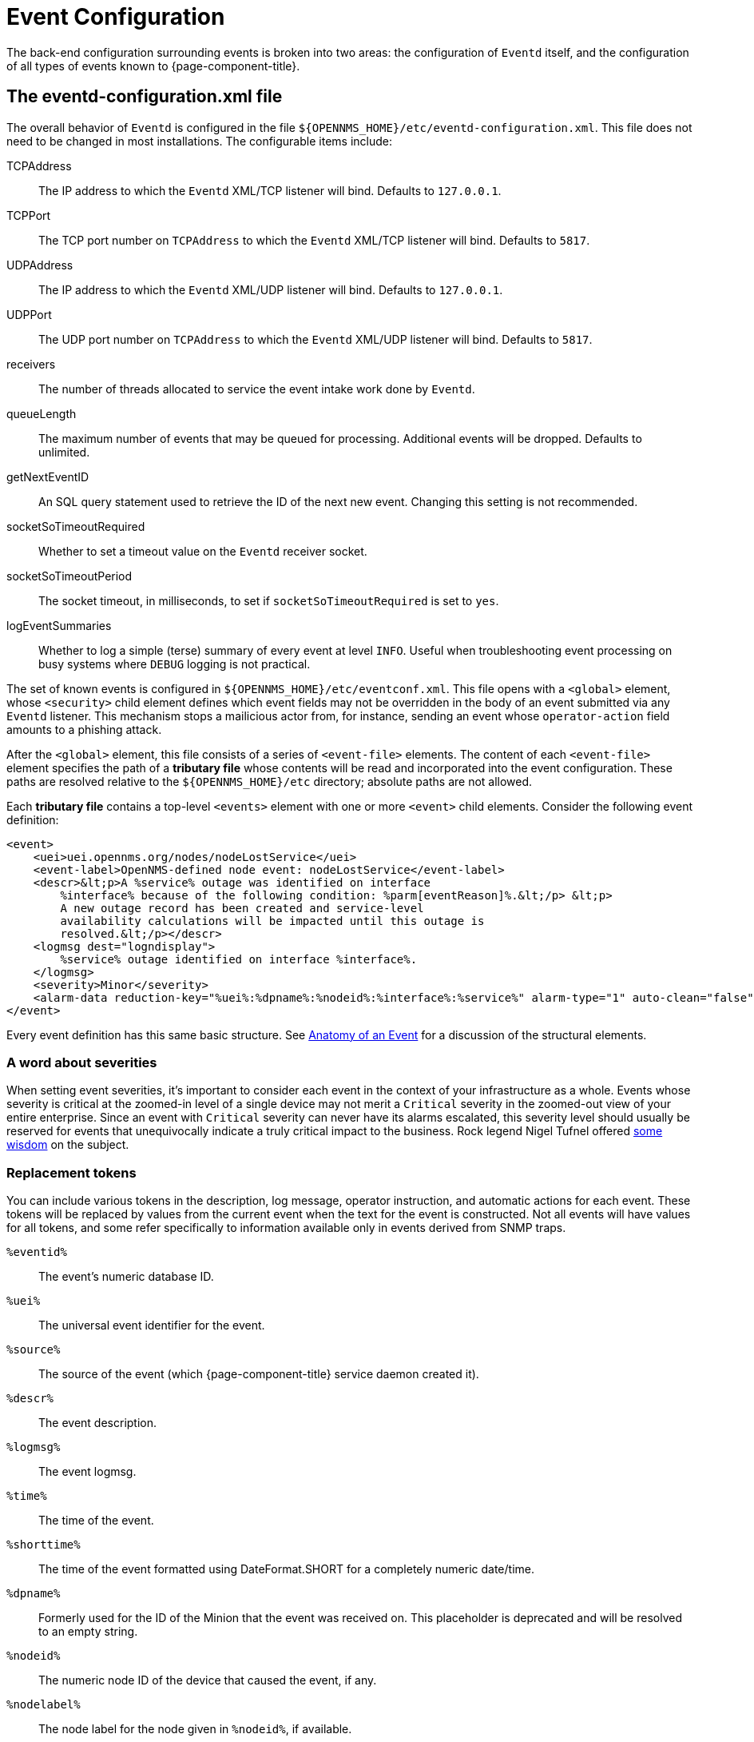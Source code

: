 
[[ga-events-event-configuration]]
= Event Configuration

The back-end configuration surrounding events is broken into two areas: the configuration of `Eventd` itself, and the configuration of all types of events known to {page-component-title}.

== The eventd-configuration.xml file

The overall behavior of `Eventd` is configured in the file `$\{OPENNMS_HOME}/etc/eventd-configuration.xml`.
This file does not need to be changed in most installations.
The configurable items include:

TCPAddress::
    The IP address to which the `Eventd` XML/TCP listener will bind. Defaults to `127.0.0.1`.
TCPPort::
    The TCP port number on `TCPAddress` to which the `Eventd` XML/TCP listener will bind. Defaults to `5817`.
UDPAddress::
    The IP address to which the `Eventd` XML/UDP listener will bind. Defaults to `127.0.0.1`.
UDPPort::
    The UDP port number on `TCPAddress` to which the `Eventd` XML/UDP listener will bind. Defaults to `5817`.
receivers::
    The number of threads allocated to service the event intake work done by `Eventd`.
queueLength::
    The maximum number of events that may be queued for processing. Additional events will be dropped. Defaults to unlimited.
getNextEventID::
    An SQL query statement used to retrieve the ID of the next new event. Changing this setting is not recommended.
socketSoTimeoutRequired::
    Whether to set a timeout value on the `Eventd` receiver socket.
socketSoTimeoutPeriod::
    The socket timeout, in milliseconds, to set if `socketSoTimeoutRequired` is set to `yes`.
logEventSummaries::
    Whether to log a simple (terse) summary of every event at level `INFO`. Useful when troubleshooting event processing on busy systems where `DEBUG` logging is not practical.


The set of known events is configured in `$\{OPENNMS_HOME}/etc/eventconf.xml`.
This file opens with a `<global>` element, whose `<security>` child element defines which event fields may not be overridden in the body of an event submitted via any `Eventd` listener.
This mechanism stops a mailicious actor from, for instance, sending an event whose `operator-action` field amounts to a phishing attack.

After the `<global>` element, this file consists of a series of `<event-file>` elements.
The content of each `<event-file>` element specifies the path of a *tributary file* whose contents will be read and incorporated into the event configuration.
These paths are resolved relative to the `$\{OPENNMS_HOME}/etc` directory; absolute paths are not allowed.

Each *tributary file* contains a top-level `<events>` element with one or more `<event>` child elements.
Consider the following event definition:

[source, xml]
----
<event>
    <uei>uei.opennms.org/nodes/nodeLostService</uei>
    <event-label>OpenNMS-defined node event: nodeLostService</event-label>
    <descr>&lt;p>A %service% outage was identified on interface
        %interface% because of the following condition: %parm[eventReason]%.&lt;/p> &lt;p>
        A new outage record has been created and service-level
        availability calculations will be impacted until this outage is
        resolved.&lt;/p></descr>
    <logmsg dest="logndisplay">
        %service% outage identified on interface %interface%.
    </logmsg>
    <severity>Minor</severity>
    <alarm-data reduction-key="%uei%:%dpname%:%nodeid%:%interface%:%service%" alarm-type="1" auto-clean="false"/>
</event>
----

Every event definition has this same basic structure.
See <<events/anatomy-events.adoc#ga-events-anatomy-of-an-event, Anatomy of an Event>> for a discussion of the structural elements.

=== A word about severities
When setting event severities, it's important to consider each event in the context of your infrastructure as a whole.
Events whose severity is critical at the zoomed-in level of a single device may not merit a `Critical` severity in the zoomed-out view of your entire enterprise.
Since an event with `Critical` severity can never have its alarms escalated, this severity level should usually be reserved for events that unequivocally indicate a truly critical impact to the business.
Rock legend Nigel Tufnel offered https://www.youtube.com/watch?v=4xgx4k83zzc[some wisdom] on the subject.

=== Replacement tokens
You can include various tokens in the description, log message, operator instruction, and automatic actions for each event.
These tokens will be replaced by values from the current event when the text for the event is constructed.
Not all events will have values for all tokens, and some refer specifically to information available only in events derived from SNMP traps.

`%eventid%`::
    The event's numeric database ID.
`%uei%`::
    The universal event identifier for the event.
`%source%`::
    The source of the event (which {page-component-title} service daemon created it).
`%descr%`::
    The event description.
`%logmsg%`::
    The event logmsg.
`%time%`::
    The time of the event.
`%shorttime%`::
    The time of the event formatted using DateFormat.SHORT for a completely numeric date/time.
`%dpname%`::
    Formerly used for the ID of the Minion that the event was received on. This placeholder is deprecated and will be resolved to an empty string.
`%nodeid%`::
    The numeric node ID of the device that caused the event, if any.
`%nodelabel%`::
    The node label for the node given in `%nodeid%`, if available.
`%nodelocation%`::
    The node location for the node given in `%nodeid%`, if available.
`%host%`::
    The host at which the event was generated.
`%interface%`::
    The IP interface associated with the event, if any.
`%foreignsource%`::
    The requisition name for the node given in `%nodeid` if available.
`%foreignid%`::
    The requisition ID for the node given in `%nodeid` if available.
`%ifindex%`::
    The interface's SNMP ifIndex.
`%interfaceresolv%`::
    Does a reverse lookup on the `%interface%` and returns its name, if available.
`%service%`::
    The service associated with the event, if any.
`%severity%`::
    The severity of the event.
`%snmphost%`::
    The host of the SNMP agent that generated the event.
`%id%`::
    The SNMP enterprise OID for the event.
`%idtext%`::
    The decoded (human-readable) SNMP Enterprise OID for the event.
`%ifalias%`::
    The interface's SNMP ifAlias.
`%generic%`::
    The generic trap-type number for the event.
`%specific%`::
    The specific trap-type number for the event.
`%community%`::
    The community string for the trap.
`%version%`::
    The SNMP version of the trap.
`%snmp%`::
    The SNMP information associated with the event.
`%operinstruct%`::
    The operator instructions for the event.
`%mouseovertext%`::
    The mouse over text for the event.
`%tticketid%`::
    The trouble ticket ID associated with the event, if available.
`%primaryinterface%`::
The primary interface IP address for the node given in `%nodeid%`, if available.

CAUTION: The use of multiple _Minions_ in one location can break the alarm life-cycle for a some _OpenNMS_ features.
To avoid this problem, the `%dpname%` value can always be replaced by an empty string by setting
`org.opennms.netmgt.eventd.cleardpname` to `true` in the file `opennms.properties`.

=== Asset tokens
A node may have additional asset records stored for it.
You can access these records using the `asset` replacement token, which takes the form:

`%asset[<token>]%`::
    The asset field <token>'s value, or "Unknown" if it does not exist.

=== Hardware tokens
A node may have additional hardware details stored for it.
You can access these details using the `hardware` replacement token, which takes the form:

`%hardware[<token>]%`::
    The hardware field <token>'s value.

=== Parameter tokens
Many events carry additional information in *parameters* (see <<events/anatomy-events.adoc#ga-events-anatomy-of-an-event, Anatomy of an Event>>).
These parameters may start life as SNMP trap *variable bindings*, or *varbinds* for short.
You can access event parameters using the `parm` replacement token, which takes several forms:

`%parm[all]%`::
    Space-separated list of all parameter values in the form `parmName1="parmValue1" parmName2="parmValue2"` and so on.
`%parm[values-all]%`::
    Space-separated list of all parameter values (without their names) associated with the event.
`%parm[names-all]%`::
    Space-separated list of all parameter names (without their values) associated with the event.
`%parm[<name>]%`::
    Return the value of the parameter named `<name>` if it exists.
`%parm[##]%`::
    Will return the total number of parameters as an integer.
`%parm[#<num>]%`::
    Will return the value of parameter number `<num>` (one-indexed).
`%parm[name-#<num>]%`::
    Will return the name of parameter number `<num>` (one-indexed).

=== The structure of the `eventconf.xml` tributary files
The ordering of event definitions is very important, as an incoming event is matched against them in order.
It is possible and often useful to have several event definitions which could match variant forms of a given event, for example based on the values of SNMP trap variable bindings.

The tributary files included via the `<event-file>` tag have been broken up by vendor.
When {page-component-title} starts, each tributary file is loaded in order.
The ordering of events inside each tributary file is also preserved.

The tributary files listed at the end of `eventconf.xml` contain catch-all event definitions.
When slotting your own event definitions, take care not to place them below these catch-all files; otherwise your definitions will be effectively unreachable.

=== A Few Tips
* To save memory and shorten startup times, you may wish to remove event definition files that you know you do not need.
* If you need to customize some events in one of the default tributary files, you may wish to make a copy of the file containing only the customized events, and slot the copy above the original; this practice will make it easier to maintain your customizations in case the default file changes in a future release of {page-component-title}.

==== Reloading the Event onfiguration

After making manual changes to `$\{OPENNMS_HOME}/etc/eventconf.xml` or any of its tributary files, you can trigger a reload of the event configuration by issuing the following command on the {page-component-title} server:

[source,sh]
----
$\{OPENNMS_HOME}/bin/send-event.pl uei.opennms.org/internal/reloadDaemonConfig -p 'daemonName Eventd'
----

=== Debugging

When debugging events, it may be helpful to lower the minimum severity at which `Eventd` will log from the default level of `WARN`.
To change this setting, edit `$\{OPENNMS_HOME}/etc/log4j2.xml` and locate the following line:

[source,xml]
----
<KeyValuePair key="eventd"               value="WARN" />
----

Changes to `log42.xml` will take effect within 60 seconds with no extra action needed.
At level `DEBUG`, `Eventd` will log a verbose description of every event it handles to `$\{OPENNMS_HOME}/logs/eventd.log`.
On busy systems, this setting may create so much noise as to be impractical.
In these cases, you can get terse event summaries by setting `Eventd` to log at level `INFO` and setting `logEventSummaries="yes"` in `$\{OPENNMS_HOME}/etc/eventd-configuration.xml`.
Note that changes to `eventd-configuration.xml` require a full restart of {page-component-title}.

=== Karaf Shell

Use the `opennms:show-event-config` command to render the event definition for one or more event UEIs (matching a substring) to XML.
This command is useful for displaying event definitions that may not be easily accessible on disk, or verifying that particular events were actually loaded.

[source]
----
$ ssh -p 8101 admin@localhost
...
admin@opennms()> opennms:show-event-config -u uei.opennms.org/alarms
----
